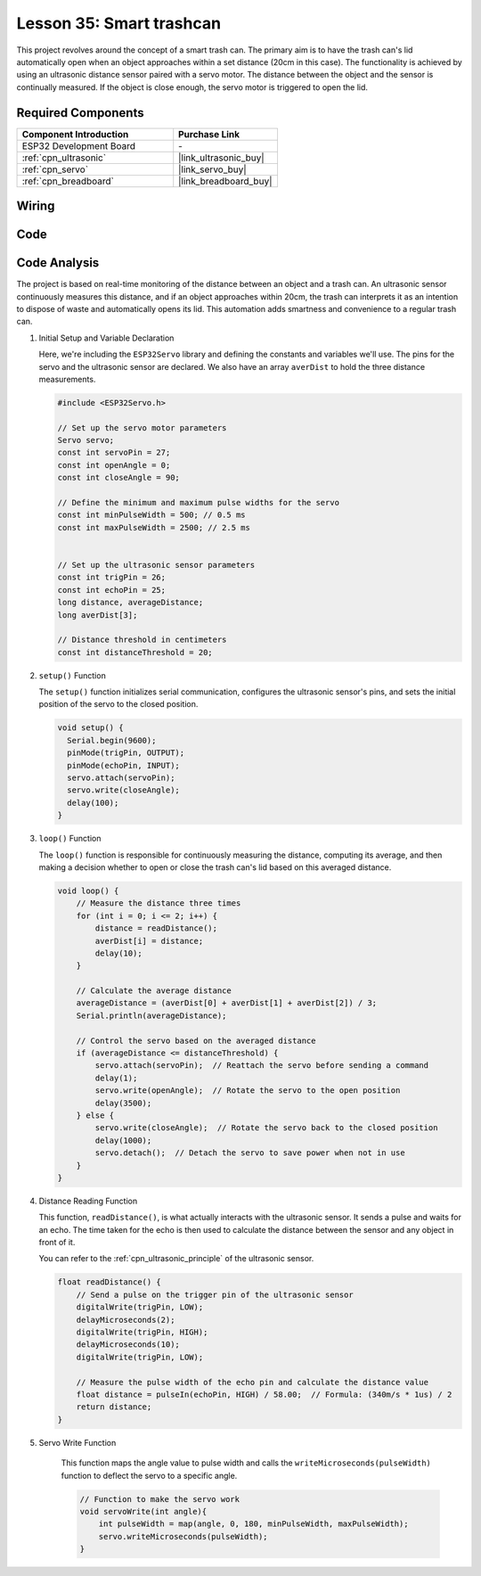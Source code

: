 .. _esp32_trashcan:

Lesson 35: Smart trashcan
==================================

This project revolves around the concept of a smart trash can. 
The primary aim is to have the trash can's lid automatically open 
when an object approaches within a set distance (20cm in this case). 
The functionality is achieved by using an ultrasonic distance sensor paired with a servo motor. 
The distance between the object and the sensor is continually measured. 
If the object is close enough, the servo motor is triggered to open the lid. 


Required Components
---------------------------

.. list-table::
    :widths: 30 20
    :header-rows: 1

    *   - Component Introduction
        - Purchase Link

    *   - ESP32 Development Board
        - \-
    *   - :ref:`cpn_ultrasonic`
        - |link_ultrasonic_buy|
    *   - :ref:`cpn_servo`
        - |link_servo_buy|
    *   - :ref:`cpn_breadboard`
        - |link_breadboard_buy|
        

Wiring
---------------------------

.. image:: img/Lesson_35_smart_trashcan_esp32_bb.png
    :width: 100%


Code
---------------------------

.. raw:: html

    <iframe src=https://create.arduino.cc/editor/sunfounder01/a4b1e0f2-4e01-4adc-9cb9-f984ca76dbfa/preview?embed style="height:510px;width:100%;margin:10px 0" frameborder=0></iframe>

    
Code Analysis
---------------------------

The project is based on real-time monitoring of the distance between an object and a trash can. An ultrasonic sensor continuously measures this distance, and if an object approaches within 20cm, the trash can interprets it as an intention to dispose of waste and automatically opens its lid. This automation adds smartness and convenience to a regular trash can.

#. Initial Setup and Variable Declaration

   Here, we're including the ``ESP32Servo`` library and defining the constants and variables we'll use. The pins for the servo and the ultrasonic sensor are declared. We also have an array ``averDist`` to hold the three distance measurements.

   .. code-block:: arduino
       
        #include <ESP32Servo.h>

        // Set up the servo motor parameters
        Servo servo;
        const int servoPin = 27;
        const int openAngle = 0;
        const int closeAngle = 90;

        // Define the minimum and maximum pulse widths for the servo
        const int minPulseWidth = 500; // 0.5 ms
        const int maxPulseWidth = 2500; // 2.5 ms


        // Set up the ultrasonic sensor parameters
        const int trigPin = 26;
        const int echoPin = 25;
        long distance, averageDistance;
        long averDist[3];

        // Distance threshold in centimeters
        const int distanceThreshold = 20;

#. ``setup()`` Function

   The ``setup()`` function initializes serial communication, configures the ultrasonic sensor's pins, and sets the initial position of the servo to the closed position.

   .. code-block:: arduino
   
      void setup() {
        Serial.begin(9600);
        pinMode(trigPin, OUTPUT);
        pinMode(echoPin, INPUT);
        servo.attach(servoPin);
        servo.write(closeAngle);
        delay(100);
      }

   

#. ``loop()`` Function

   The ``loop()`` function is responsible for continuously measuring the distance, computing its average, and then making a decision whether to open or close the trash can's lid based on this averaged distance.

   .. code-block:: arduino
   
        void loop() {
            // Measure the distance three times
            for (int i = 0; i <= 2; i++) {
                distance = readDistance();
                averDist[i] = distance;
                delay(10);
            }

            // Calculate the average distance
            averageDistance = (averDist[0] + averDist[1] + averDist[2]) / 3;
            Serial.println(averageDistance);

            // Control the servo based on the averaged distance
            if (averageDistance <= distanceThreshold) {
                servo.attach(servoPin);  // Reattach the servo before sending a command
                delay(1);
                servo.write(openAngle);  // Rotate the servo to the open position
                delay(3500);
            } else {
                servo.write(closeAngle);  // Rotate the servo back to the closed position
                delay(1000);
                servo.detach();  // Detach the servo to save power when not in use
            }
        }
        

#. Distance Reading Function

   This function, ``readDistance()``, is what actually interacts with the ultrasonic sensor. It sends a pulse and waits for an echo. The time taken for the echo is then used to calculate the distance between the sensor and any object in front of it.

   You can refer to the :ref:`cpn_ultrasonic_principle` of the ultrasonic sensor.

   .. code-block:: arduino
   
        float readDistance() {
            // Send a pulse on the trigger pin of the ultrasonic sensor
            digitalWrite(trigPin, LOW);
            delayMicroseconds(2);
            digitalWrite(trigPin, HIGH);
            delayMicroseconds(10);
            digitalWrite(trigPin, LOW);

            // Measure the pulse width of the echo pin and calculate the distance value
            float distance = pulseIn(echoPin, HIGH) / 58.00;  // Formula: (340m/s * 1us) / 2
            return distance;
        }

#. Servo Write Function

    This function maps the angle value to pulse width and calls the ``writeMicroseconds(pulseWidth)`` function to deflect the servo to a specific angle.

    .. code-block:: arduino
        
        // Function to make the servo work
        void servoWrite(int angle){
            int pulseWidth = map(angle, 0, 180, minPulseWidth, maxPulseWidth);
            servo.writeMicroseconds(pulseWidth);
        }
